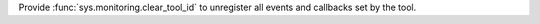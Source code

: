 Provide :func:`sys.monitoring.clear_tool_id` to unregister all events and callbacks set by the tool.
